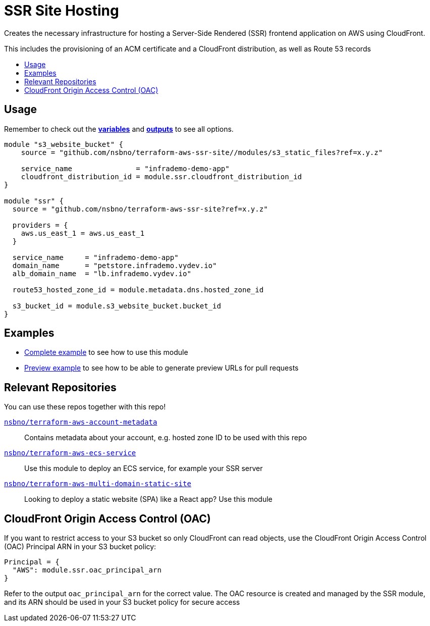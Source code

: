 = SSR Site Hosting
:!toc-title:
:!toc-placement:
:toc:


Creates the necessary infrastructure for hosting a Server-Side Rendered (SSR) frontend application on AWS using CloudFront.

This includes the provisioning of an ACM certificate and a CloudFront distribution, as well as Route 53 records

toc::[]

== Usage
Remember to check out the link:variables.tf[*variables*] and link:outputs.tf[*outputs*] to see all options.

[source, hcl]
----
module "s3_website_bucket" {
    source = "github.com/nsbno/terraform-aws-ssr-site//modules/s3_static_files?ref=x.y.z"

    service_name               = "infrademo-demo-app"
    cloudfront_distribution_id = module.ssr.cloudfront_distribution_id
}

module "ssr" {
  source = "github.com/nsbno/terraform-aws-ssr-site?ref=x.y.z"

  providers = {
    aws.us_east_1 = aws.us_east_1
  }

  service_name     = "infrademo-demo-app"
  domain_name      = "petstore.infrademo.vydev.io"
  alb_domain_name  = "lb.infrademo.vydev.io"

  route53_hosted_zone_id = module.metadata.dns.hosted_zone_id

  s3_bucket_id = module.s3_website_bucket.bucket_id
}
----
== Examples
- link:examples/complete/main.tf[Complete example] to see how to use this module
- link:examples/preview/main.tf[Preview example] to see how to be able to generate preview URLs for pull requests

== Relevant Repositories

You can use these repos together with this repo!

link:https://github.com/nsbno/terraform-aws-account-metadata[`nsbno/terraform-aws-account-metadata`]::
Contains metadata about your account, e.g. hosted zone ID to be used with this repo

link:https://github.com/nsbno/terraform-aws-ecs-service[`nsbno/terraform-aws-ecs-service`]::
Use this module to deploy an ECS service, for example your SSR server

link:https://github.com/nsbno/terraform-aws-multi-domain-static-site[`nsbno/terraform-aws-multi-domain-static-site`]::
Looking to deploy a static website (SPA) like a React app? Use this module

== CloudFront Origin Access Control (OAC)

If you want to restrict access to your S3 bucket so only CloudFront can read objects, use the CloudFront Origin Access Control (OAC) Principal ARN in your S3 bucket policy:

[source, hcl]
----
Principal = {
  "AWS": module.ssr.oac_principal_arn
}
----

Refer to the output `oac_principal_arn` for the correct value. The OAC resource is created and managed by the SSR module, and its ARN should be used in your S3 bucket policy for secure access

